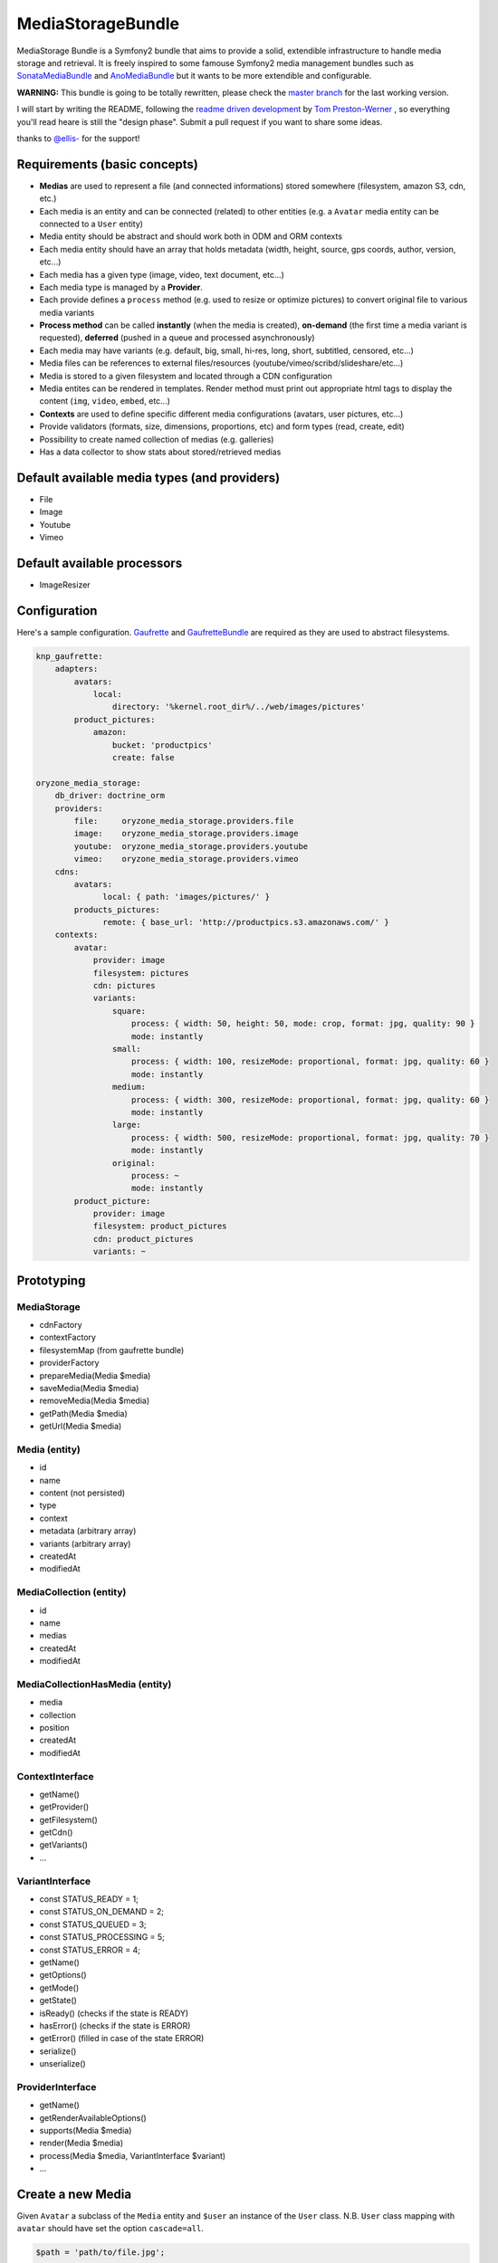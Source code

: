 ------------------
MediaStorageBundle
------------------

MediaStorage Bundle is a Symfony2 bundle that aims to provide a solid, extendible infrastructure to handle media storage
and retrieval. It is freely inspired to some famouse Symfony2 media management bundles such as `SonataMediaBundle`_ and
`AnoMediaBundle`_ but it wants to be more extendible and configurable.


**WARNING:** This bundle is going to be totally rewritten, please check the `master branch`_ for the last working version.

I will start by writing the README, following the `readme driven development`_ by `Tom Preston-Werner`_ , so everything you'll read heare is still the "design phase".
Submit a pull request if you want to share some ideas.

thanks to `@ellis-`_ for the support!


Requirements (basic concepts)
=============================

* **Medias** are used to represent a file (and connected informations) stored somewhere (filesystem, amazon S3, cdn, etc.)
* Each media is an entity and can be connected (related) to other entities (e.g. a ``Avatar`` media entity can be connected to a ``User`` entity)
* Media entity should be abstract and should work both in ODM and ORM contexts
* Each media entity should have an array that holds metadata (width, height, source, gps coords, author, version, etc...)
* Each media has a given type (image, video, text document, etc...)
* Each media type is managed by a **Provider**.
* Each provide defines a ``process`` method (e.g. used to resize or optimize pictures) to convert original file to various media variants
* **Process method** can be called **instantly** (when the media is created), **on-demand** (the first time a media variant is requested), **deferred** (pushed in a queue and processed asynchronously)
* Each media may have variants (e.g. default, big, small, hi-res, long, short, subtitled, censored, etc...)
* Media files can be references to external files/resources (youtube/vimeo/scribd/slideshare/etc...)
* Media is stored to a given filesystem and located through a CDN configuration
* Media entites can be rendered in templates. Render method must print out appropriate html tags to display the content (``img``, ``video``, ``embed``, etc...)
* **Contexts** are used to define specific different media configurations (avatars, user pictures, etc...)
* Provide validators (formats, size, dimensions, proportions, etc) and form types (read, create, edit)
* Possibility to create named collection of medias (e.g. galleries)
* Has a data collector to show stats about stored/retrieved medias

Default available media types (and providers)
=============================================

* File
* Image
* Youtube
* Vimeo

Default available processors
============================

* ImageResizer

Configuration
=============

Here's a sample configuration. `Gaufrette`_ and `GaufretteBundle`_ are required as they are used to abstract filesystems.

.. code-block:: yaml

  knp_gaufrette:
      adapters:
          avatars:
              local:
                  directory: '%kernel.root_dir%/../web/images/pictures'
          product_pictures:
              amazon:
                  bucket: 'productpics'
                  create: false

  oryzone_media_storage:
      db_driver: doctrine_orm
      providers:
          file:     oryzone_media_storage.providers.file
          image:    oryzone_media_storage.providers.image
          youtube:  oryzone_media_storage.providers.youtube
          vimeo:    oryzone_media_storage.providers.vimeo
      cdns:
          avatars:
                local: { path: 'images/pictures/' }
          products_pictures:
                remote: { base_url: 'http://productpics.s3.amazonaws.com/' }
      contexts:
          avatar:
              provider: image
              filesystem: pictures
              cdn: pictures
              variants:
                  square:
                      process: { width: 50, height: 50, mode: crop, format: jpg, quality: 90 }
                      mode: instantly
                  small:
                      process: { width: 100, resizeMode: proportional, format: jpg, quality: 60 }
                      mode: instantly
                  medium:
                      process: { width: 300, resizeMode: proportional, format: jpg, quality: 60 }
                      mode: instantly
                  large:
                      process: { width: 500, resizeMode: proportional, format: jpg, quality: 70 }
                      mode: instantly
                  original:
                      process: ~
                      mode: instantly
          product_picture:
              provider: image
              filesystem: product_pictures
              cdn: product_pictures
              variants: ~


Prototyping
=================

MediaStorage
------------

* cdnFactory
* contextFactory
* filesystemMap (from gaufrette bundle)
* providerFactory
* prepareMedia(Media $media)
* saveMedia(Media $media)
* removeMedia(Media $media)
* getPath(Media $media)
* getUrl(Media $media)


Media (entity)
--------------

* id
* name
* content (not persisted)
* type
* context
* metadata (arbitrary array)
* variants (arbitrary array)
* createdAt
* modifiedAt


MediaCollection (entity)
----------------

* id
* name
* medias
* createdAt
* modifiedAt


MediaCollectionHasMedia (entity)
------------------------

* media
* collection
* position
* createdAt
* modifiedAt


ContextInterface
----------------

* getName()
* getProvider()
* getFilesystem()
* getCdn()
* getVariants()
* ...


VariantInterface
----------------
* const STATUS_READY       = 1;
* const STATUS_ON_DEMAND   = 2;
* const STATUS_QUEUED      = 3;
* const STATUS_PROCESSING  = 5;
* const STATUS_ERROR       = 4;
* getName()
* getOptions()
* getMode()
* getState()
* isReady() (checks if the state is READY)
* hasError() (checks if the state is ERROR)
* getError() (filled in case of the state ERROR)
* serialize()
* unserialize()

ProviderInterface
--------

* getName()
* getRenderAvailableOptions()
* supports(Media $media)
* render(Media $media)
* process(Media $media, VariantInterface $variant)
* ...



Create a new Media
==================

Given ``Avatar`` a subclass of the ``Media`` entity and ``$user`` an instance of the ``User`` class.
N.B. ``User`` class mapping with ``avatar`` should have set the option ``cascade=all``.

.. code-block:: php

  $path = 'path/to/file.jpg';

  $avatar = new Avatar();
  $avatar->setName('Super Mario\'s profile picture');
  $avatar->setContent($path);

  $user->setAvatar( $avatar );

  $em = $this->getDoctrine()->getEntityManager();
  $em->persist($user);
  $em->flush();

Get a Media
===========

TODO!


Delete a Media
==============

TODO!



.. _SonataMediaBundle: https://github.com/sonata-project/SonataMediaBundle

.. _AnoMediaBundle: https://github.com/benjamindulau/AnoMediaBundle

.. _master branch: https://github.com/Oryzone/OryzoneMediaStorageBundle

.. _readme driven development: http://tom.preston-werner.com/2010/08/23/readme-driven-development.html

.. _Tom Preston-Werner: https://github.com/mojombo

.. _@ellis-: https://github.com/ellis-

.. _Gaufrette: https://github.com/KnpLabs/Gaufrette

.. _GaufretteBundle: https://github.com/KnpLabs/KnpGaufretteBundle